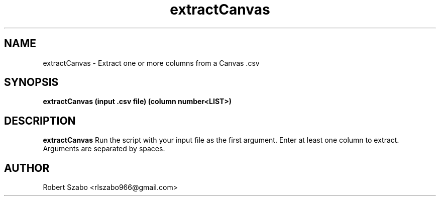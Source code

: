 .TH extractCanvas 1 2020-11-23 LMSSTAR
.SH NAME
extractCanvas \- Extract one or more columns from a Canvas .csv
.SH SYNOPSIS
.B extractCanvas (input .csv file) (column number<LIST>)
.SH DESCRIPTION
.B extractCanvas
Run the script with your input file as the first argument. Enter at least one column to extract. Arguments are separated by spaces.
.SH AUTHOR
Robert Szabo <rlszabo966@gmail.com>
